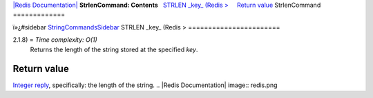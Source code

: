 `|Redis Documentation| <index.html>`_
**StrlenCommand: Contents**
  `STRLEN \_key\_ (Redis > <#STRLEN%20_key_%20(Redis%20%3E>`_
    `Return value <#Return%20value>`_
StrlenCommand
=============

ï»¿#sidebar `StringCommandsSidebar <StringCommandsSidebar.html>`_
STRLEN \_key\_ (Redis >
=======================

2.1.8) = *Time complexity: O(1)*
    Returns the length of the string stored at the specified *key*.

Return value
------------

`Integer reply <ReplyTypes.html>`_, specifically: the length of the
string.
.. |Redis Documentation| image:: redis.png